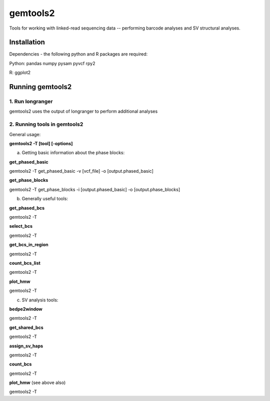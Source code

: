 gemtools2
---------

Tools for working with linked-read sequencing data -- performing barcode analyses and SV structural analyses. 

Installation
============

Dependencies - the following python and R packages are required:

Python:
pandas
numpy
pysam
pyvcf
rpy2

R:
ggplot2

Running gemtools2
=================

1. Run longranger
"""""""""""""""""

gemtools2 uses the output of longranger to perform additional analyses


2. Running tools in gemtools2
"""""""""""""""""""""""""""""
General usage:

**gemtools2 -T [tool] [-options]**

a) Getting basic information about the phase blocks:

**get_phased_basic**

gemtools2 -T get_phased_basic -v [vcf_file] -o [output.phased_basic]

**get_phase_blocks**

gemtools2 -T get_phase_blocks -i [output.phased_basic] -o [output.phase_blocks]


b) Generally useful tools:

**get_phased_bcs**

gemtools2 -T 

**select_bcs**

gemtools2 -T 

**get_bcs_in_region**

gemtools2 -T 

**count_bcs_list**

gemtools2 -T 

**plot_hmw**

gemtools2 -T 

c) SV analysis tools:

**bedpe2window**

gemtools2 -T 

**get_shared_bcs**

gemtools2 -T 

**assign_sv_haps**

gemtools2 -T 

**count_bcs**

gemtools2 -T 

**plot_hmw** (see above also)

gemtools2 -T 
